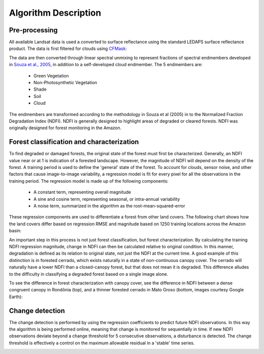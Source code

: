 Algorithm Description
=====================
Pre-processing
______________

All available Landsat data is used a converted to surface reflectance using the standard LEDAPS surface reflectance product. The data is first filtered for clouds using CFMask_: 

.. _CFMask: https://github.com/USGS-EROS/espa-cloud-masking/tree/master/cfmask

The data are then converted through linear spectral unmixing to represent fractions of spectral endmembers developed in `Souza et al., 2005`_, in addition to a self-developed cloud endmember. The 5 endmembers are:

.. _Souza et al., 2005: http://www.sciencedirect.com/science/article/pii/S0034425705002385

  * Green Vegetation
  * Non-Photosynthetic Vegetation
  * Shade
  * Soil
  * Cloud

The endmembers are transformed according to the methodology in Souza et al (2005) in to the Normalized Fraction Degradation Index (NDFI). NDFI is generally designed to highlight areas of degraded or cleared forests. NDFI was originally designed for forest monitoring in the Amazon. 

Forest classification and characterization
__________________________________________

To find degraded or damaged forests, the original state of the forest must first be characterized. Generally, an NDFI value near or at 1 is indication of a forested landscape. However, the magnitude of NDFI will depend on the density of the forest. A training period is used to define the 'general' state of the forest. To account for clouds, sensor noise, and other factors that cause image-to-image variability, a regression model is fit for every pixel for all the observations in the training period. The regression model is made up of the following components:

  * A constant term, representing overall magnitude
  * A sine and cosine term, representing seasonal, or intra-annual variability 
  * A noise term, summarized in the algorithm as the root-mean-squared-error 

These regression components are used to differentiate a forest from other land covers. The following chart shows how the land covers differ based on regression RMSE and magnitude based on 1250 training locations across the Amazon basin: 

.. image:: https://raw.githubusercontent.com/bullocke/ge-cdd/master/images/NDFI_mag_rmse_training_4.jpg

An important step in this process is not just forest classification, but forest characterization. By calculating the training NDFI regression magnitude, change in NDFI can then be calculated relative to original condition. In this manner, degradation is defined as its relation to original state, not just the NDFI at the current time. A good example of this distinction is in forested cerrado, which exists naturally in a state of non-continuous canopy cover. The cerrado will naturally have a lower NDFI than a closed-canopy forest, but that does not mean it is degraded. This difference alludes to the difficulty in classifying a degraded forest based on a single image alone. 

To see the difference in forest characterization with canopy cover, see the difference in NDFI between a dense congruent canopy in Rondônia (top), and a thinner forested cerrado in Mato Groso (bottom, images courtesy Google Earth):

.. image:: https://raw.githubusercontent.com/bullocke/ge-cdd/master/images/thick_and_thin_exs.jpg

Change detection  
________________

The change detection is performed by using the regression coefficients to predict future NDFI observations. In this way the algorithm is being performed online, meaning that change is monitored for sequentially in time. If new NDFI observations deviate beyond a change threshold for 5 consecutive observations, a disturbance is detected. The change threshold is effectively a control on the maximum allowable residual in a 'stable' time series.  

.. image:: https://raw.githubusercontent.com/bullocke/ge-cdd/master/images/flowchart_March2018.png

